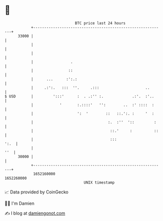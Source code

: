 * 👋

#+begin_example
                                   BTC price last 24 hours                    
               +------------------------------------------------------------+ 
         33000 |                                                            | 
               |                                                            | 
               |                                                            | 
               |                 .                                          | 
               |                ::                                          | 
               |      ...      :':.:                                        | 
               |     .:':.   :::  ''.     .:::                     ..       | 
   $ USD       |         ':::'      :  . .:'' :.             .:'.  :'..     | 
               |            '       :.::::'   '':        ..  :' ::::  :     | 
               |                    ':  '        ::   ::.':. :     '  :     | 
               |                                  :.  :''  '::         :    | 
               |                                   ::.'     :          ::   | 
               |                                   :::                 ':.  | 
               |                                                        ''  | 
         30000 |                                                            | 
               +------------------------------------------------------------+ 
                1652160000                                        1652260000  
                                       UNIX timestamp                         
#+end_example
📈 Data provided by CoinGecko

🧑‍💻 I'm Damien

✍️ I blog at [[https://www.damiengonot.com][damiengonot.com]]
